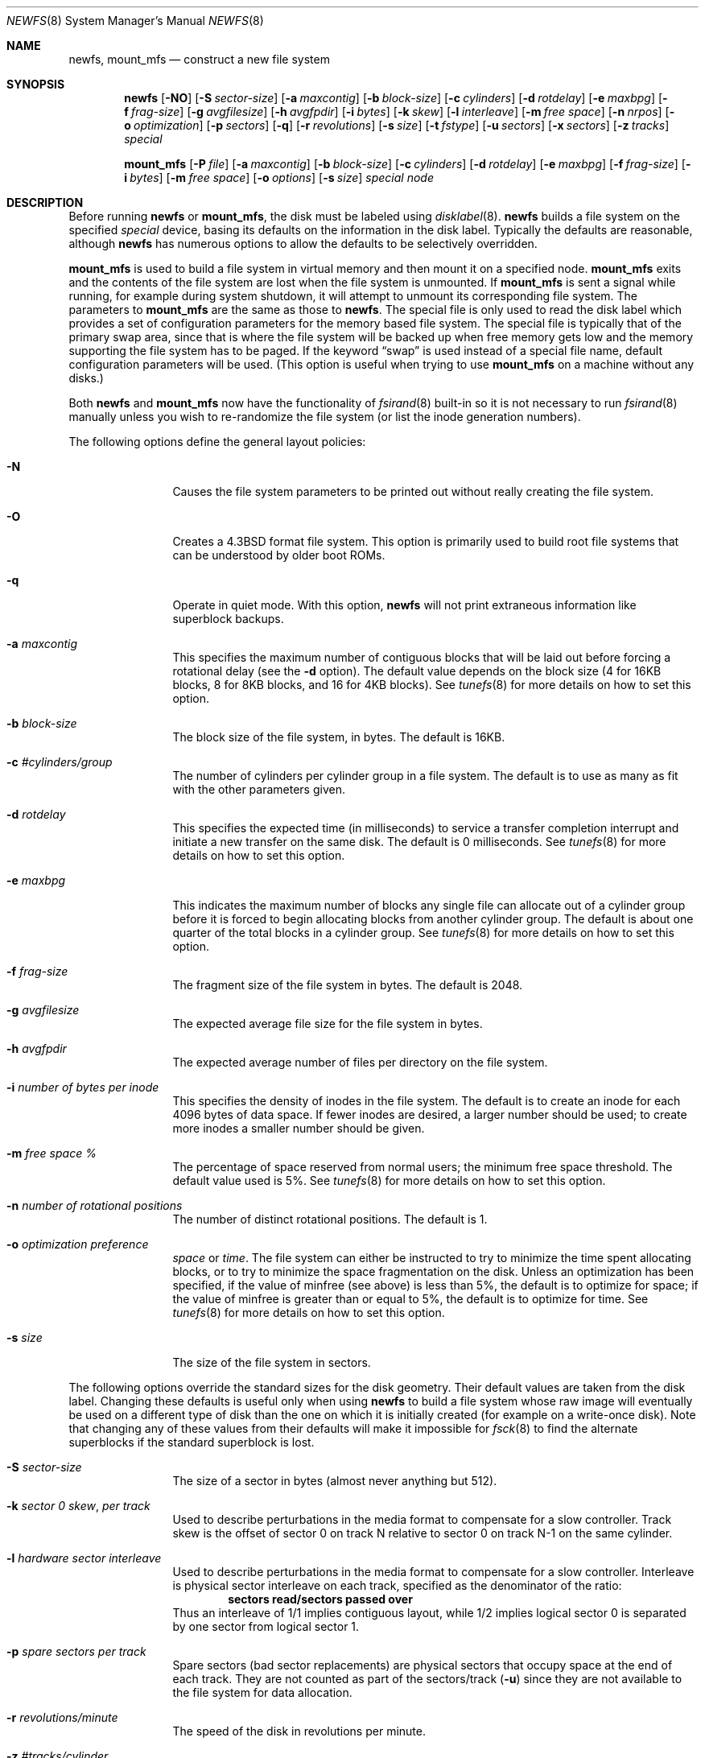 .\"	$OpenBSD: newfs.8,v 1.36 2003/10/17 09:35:30 jmc Exp $
.\"	$NetBSD: newfs.8,v 1.12 1995/03/18 14:58:41 cgd Exp $
.\"
.\" Copyright (c) 1983, 1987, 1991, 1993, 1994
.\"	The Regents of the University of California.  All rights reserved.
.\"
.\" Redistribution and use in source and binary forms, with or without
.\" modification, are permitted provided that the following conditions
.\" are met:
.\" 1. Redistributions of source code must retain the above copyright
.\"    notice, this list of conditions and the following disclaimer.
.\" 2. Redistributions in binary form must reproduce the above copyright
.\"    notice, this list of conditions and the following disclaimer in the
.\"    documentation and/or other materials provided with the distribution.
.\" 3. Neither the name of the University nor the names of its contributors
.\"    may be used to endorse or promote products derived from this software
.\"    without specific prior written permission.
.\"
.\" THIS SOFTWARE IS PROVIDED BY THE REGENTS AND CONTRIBUTORS ``AS IS'' AND
.\" ANY EXPRESS OR IMPLIED WARRANTIES, INCLUDING, BUT NOT LIMITED TO, THE
.\" IMPLIED WARRANTIES OF MERCHANTABILITY AND FITNESS FOR A PARTICULAR PURPOSE
.\" ARE DISCLAIMED.  IN NO EVENT SHALL THE REGENTS OR CONTRIBUTORS BE LIABLE
.\" FOR ANY DIRECT, INDIRECT, INCIDENTAL, SPECIAL, EXEMPLARY, OR CONSEQUENTIAL
.\" DAMAGES (INCLUDING, BUT NOT LIMITED TO, PROCUREMENT OF SUBSTITUTE GOODS
.\" OR SERVICES; LOSS OF USE, DATA, OR PROFITS; OR BUSINESS INTERRUPTION)
.\" HOWEVER CAUSED AND ON ANY THEORY OF LIABILITY, WHETHER IN CONTRACT, STRICT
.\" LIABILITY, OR TORT (INCLUDING NEGLIGENCE OR OTHERWISE) ARISING IN ANY WAY
.\" OUT OF THE USE OF THIS SOFTWARE, EVEN IF ADVISED OF THE POSSIBILITY OF
.\" SUCH DAMAGE.
.\"
.\"     @(#)newfs.8	8.3 (Berkeley) 3/27/94
.\"
.Dd March 27, 1994
.Dt NEWFS 8
.Os
.Sh NAME
.Nm newfs , mount_mfs
.Nd construct a new file system
.Sh SYNOPSIS
.Nm newfs
.Bk -words
.Op Fl NO
.Op Fl S Ar sector-size
.Op Fl a Ar maxcontig
.Op Fl b Ar block-size
.Op Fl c Ar cylinders
.Op Fl d Ar rotdelay
.Op Fl e Ar maxbpg
.Op Fl f Ar frag-size
.Op Fl g Ar avgfilesize
.Op Fl h Ar avgfpdir
.Op Fl i Ar bytes
.Op Fl k Ar skew
.Op Fl l Ar interleave
.Op Fl m Ar free space
.Op Fl n Ar nrpos
.Op Fl o Ar optimization
.Op Fl p Ar sectors
.Op Fl q
.Op Fl r Ar revolutions
.Op Fl s Ar size
.Op Fl t Ar fstype
.Op Fl u Ar sectors
.Op Fl x Ar sectors
.Op Fl z Ar tracks
.Ar special
.Ek
.Pp
.Nm mount_mfs
.Bk -words
.Op Fl P Ar file
.Op Fl a Ar maxcontig
.Op Fl b Ar block-size
.Op Fl c Ar cylinders
.Op Fl d Ar rotdelay
.Op Fl e Ar maxbpg
.Op Fl f Ar frag-size
.Op Fl i Ar bytes
.Op Fl m Ar free space
.Op Fl o Ar options
.Op Fl s Ar size
.Ar special node
.Ek
.Sh DESCRIPTION
Before running
.Nm
or
.Nm mount_mfs ,
the disk must be labeled using
.Xr disklabel 8 .
.Nm
builds a file system on the specified
.Ar special
device,
basing its defaults on the information in the disk label.
Typically the defaults are reasonable, although
.Nm
has numerous options to allow the defaults to be selectively overridden.
.Pp
.Nm mount_mfs
is used to build a file system in virtual memory and then mount it
on a specified node.
.Nm mount_mfs
exits and the contents of the file system are lost
when the file system is unmounted.
If
.Nm mount_mfs
is sent a signal while running,
for example during system shutdown,
it will attempt to unmount its
corresponding file system.
The parameters to
.Nm mount_mfs
are the same as those to
.Nm newfs .
The special file is only used to read the disk label which provides
a set of configuration parameters for the memory based file system.
The special file is typically that of the primary swap area,
since that is where the file system will be backed up when
free memory gets low and the memory supporting
the file system has to be paged.
If the keyword
.Dq swap
is used instead of a special file name, default configuration parameters
will be used.
(This option is useful when trying to use
.Nm mount_mfs
on a machine without any disks.)
.Pp
Both
.Nm
and
.Nm mount_mfs
now have the functionality of
.Xr fsirand 8
built-in so it is not necessary to run
.Xr fsirand 8
manually unless you wish to re-randomize the
file system (or list the inode generation numbers).
.Pp
The following options define the general layout policies:
.Bl -tag -width Fl
.It Fl N
Causes the file system parameters to be printed out
without really creating the file system.
.It Fl O
Creates a
.Bx 4.3
format file system.
This option is primarily used to build root file systems
that can be understood by older boot ROMs.
.It Fl q
Operate in quiet mode.
With this option,
.Nm
will not print extraneous information like superblock backups.
.It Fl a Ar maxcontig
This specifies the maximum number of contiguous blocks that will be
laid out before forcing a rotational delay (see the
.Fl d
option).
The default value depends on the block size
(4 for 16KB blocks, 8 for 8KB blocks, and 16 for 4KB blocks).
See
.Xr tunefs 8
for more details on how to set this option.
.It Fl b Ar block-size
The block size of the file system, in bytes.
The default is 16KB.
.It Fl c Ar #cylinders/group
The number of cylinders per cylinder group in a file system.
The default is to use as many as fit with the other parameters given.
.It Fl d Ar rotdelay
This specifies the expected time (in milliseconds) to service a transfer
completion interrupt and initiate a new transfer on the same disk.
The default is 0 milliseconds.
See
.Xr tunefs 8
for more details on how to set this option.
.It Fl e Ar maxbpg
This indicates the maximum number of blocks any single file can
allocate out of a cylinder group before it is forced to begin
allocating blocks from another cylinder group.
The default is about one quarter of the total blocks in a cylinder group.
See
.Xr tunefs 8
for more details on how to set this option.
.It Fl f Ar frag-size
The fragment size of the file system in bytes.
The default is 2048.
.It Fl g Ar avgfilesize
The expected average file size for the file system in bytes.
.It Fl h Ar avgfpdir
The expected average number of files per directory on the file system.
.It Fl i Ar number of bytes per inode
This specifies the density of inodes in the file system.
The default is to create an inode for each 4096 bytes of data space.
If fewer inodes are desired, a larger number should be used;
to create more inodes a smaller number should be given.
.It Fl m Ar free space \&%
The percentage of space reserved from normal users; the minimum free
space threshold.
The default value used is 5%.
See
.Xr tunefs 8
for more details on how to set this option.
.It Fl n Ar number of rotational positions
The number of distinct rotational positions.
The default is 1.
.It Fl o Ar optimization\ preference
.Ar space
or
.Ar time .
The file system can either be instructed to try to minimize the time spent
allocating blocks, or to try to minimize the space fragmentation on the disk.
Unless an optimization has been specified, if the value of minfree
(see above) is less than 5%, the default is to optimize for space;
if the value of minfree is greater than or equal to 5%,
the default is to optimize for time.
See
.Xr tunefs 8
for more details on how to set this option.
.It Fl s Ar size
The size of the file system in sectors.
.El
.Pp
The following options override the standard sizes for the disk geometry.
Their default values are taken from the disk label.
Changing these defaults is useful only when using
.Nm
to build a file system whose raw image will eventually be used on a
different type of disk than the one on which it is initially created
(for example on a write-once disk).
Note that changing any of these values from their defaults will make
it impossible for
.Xr fsck 8
to find the alternate superblocks if the standard superblock is lost.
.Bl -tag -width Fl
.It Fl S Ar sector-size
The size of a sector in bytes (almost never anything but 512).
.It Fl k Ar sector \&0 skew , per track
Used to describe perturbations in the media format to compensate for
a slow controller.
Track skew is the offset of sector 0 on track N relative to sector 0
on track N-1 on the same cylinder.
.It Fl l Ar hardware sector interleave
Used to describe perturbations in the media format to compensate for
a slow controller.
Interleave is physical sector interleave on each track,
specified as the denominator of the ratio:
.Dl sectors read/sectors passed over
Thus an interleave of 1/1 implies contiguous layout, while 1/2 implies
logical sector 0 is separated by one sector from logical sector 1.
.It Fl p Ar spare sectors per track
Spare sectors (bad sector replacements) are physical sectors that occupy
space at the end of each track.
They are not counted as part of the sectors/track
.Pq Fl u
since they are not available to the file system for data allocation.
.It Fl r Ar revolutions/minute
The speed of the disk in revolutions per minute.
.It Fl z Ar #tracks/cylinder
The number of tracks/cylinder available for data allocation by the file
system.
.It Fl t Ar fstype
Set the file system type of which file system you wish to create.
.Nm
will be smart enough to run the alternate newfs_XXX program instead.
.It Fl u Ar sectors/track
The number of sectors per track available for data allocation by the file
system.
This does not include sectors reserved at the end of each track for bad
block replacement (see the
.Fl p
option).
.It Fl x Ar spare sectors per cylinder
Spare sectors (bad sector replacements) are physical sectors that occupy
space at the end of the last track in the cylinder.
They are deducted from the sectors/track
.Pq Fl u
of the last track of each cylinder since they are not available to the file
system for data allocation.
.El
.Pp
The options to the
.Nm mount_mfs
command are as described for the
.Nm
command, except for the
.Fl P
option and the
.Fl o
option.
.Pp
These options are as follows:
.Bl -tag -width indent
.It Fl P Ar file
If
.Ar file
is a directory, populate the created mfs file system with the contents
of the directory.
If
.Ar file
is a block device, populate the created mfs file system with
the contents of the FFS file system contained on the device.
.It Fl o
Options are specified with a
.Fl o
flag followed by a comma separated string of options.
See the
.Xr mount 8
man page for possible options and their meanings.
.El
.Pp
If the
.Fl P Ar file
option is not used, the owner and mode of the created mfs file system will
be the same as the owner and mode of the mount point.
.Sh SEE ALSO
.Xr disktab 5 ,
.Xr fs 5 ,
.Xr disklabel 8 ,
.Xr dumpfs 8 ,
.Xr fsck 8 ,
.Xr fsirand 8 ,
.Xr mount 8 ,
.Xr tunefs 8
.Rs
.%A M. McKusick
.%A W. Joy
.%A S. Leffler
.%A R. Fabry
.%T A Fast File System for UNIX
.%J ACM Transactions on Computer Systems 2
.%V 3
.%P pp 181-197
.%D August 1984
.%O (reprinted in the BSD System Manager's Manual)
.Re
.Sh HISTORY
The
.Nm
command appeared in
.Bx 4.2 .
